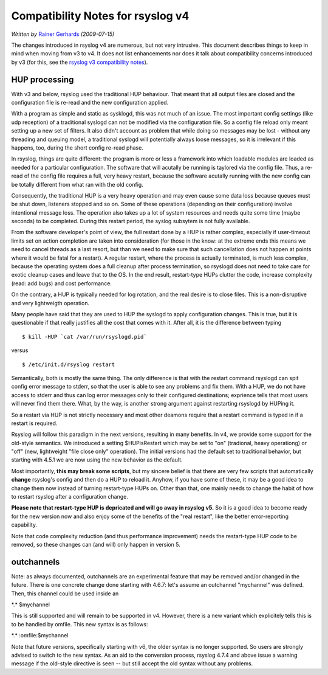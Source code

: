 Compatibility Notes for rsyslog v4
==================================

*Written by* `Rainer Gerhards <http://www.gerhards.net/rainer>`_
*(2009-07-15)*

The changes introduced in rsyslog v4 are numerous, but not very
intrusive. This document describes things to keep in mind when moving
from v3 to v4. It does not list enhancements nor does it talk about
compatibility concerns introduced by v3 (for this, see the `rsyslog v3
compatibility notes <v3compatibility.html>`_).

HUP processing
--------------

With v3 and below, rsyslog used the traditional HUP behaviour. That
meant that all output files are closed and the configuration file is
re-read and the new configuration applied.

With a program as simple and static as sysklogd, this was not much of an
issue. The most important config settings (like udp reception) of a
traditional syslogd can not be modified via the configuration file. So a
config file reload only meant setting up a new set of filters. It also
didn't account as problem that while doing so messages may be lost -
without any threading and queuing model, a traditional syslogd will
potentially always loose messages, so it is irrelevant if this happens,
too, during the short config re-read phase.

In rsyslog, things are quite different: the program is more or less a
framework into which loadable modules are loaded as needed for a
particular configuration. The software that will acutally be running is
taylored via the config file. Thus, a re-read of the config file
requires a full, very heavy restart, because the software acutally
running with the new config can be totally different from what ran with
the old config.

Consequently, the traditional HUP is a very heavy operation and may even
cause some data loss because queues must be shut down, listeners stopped
and so on. Some of these operations (depending on their configuration)
involve intentional message loss. The operation also takes up a lot of
system resources and needs quite some time (maybe seconds) to be
completed. During this restart period, the syslog subsytem is not fully
available.

From the software developer's point of view, the full restart done by a
HUP is rather complex, especially if user-timeout limits set on action
completion are taken into consideration (for those in the know: at the
extreme ends this means we need to cancel threads as a last resort, but
than we need to make sure that such cancellation does not happen at
points where it would be fatal for a restart). A regular restart, where
the process is actually terminated, is much less complex, because the
operating system does a full cleanup after process termination, so
rsyslogd does not need to take care for exotic cleanup cases and leave
that to the OS. In the end result, restart-type HUPs clutter the code,
increase complexity (read: add bugs) and cost performance.

On the contrary, a HUP is typically needed for log rotation, and the
real desire is to close files. This is a non-disruptive and very
lightweigth operation.

Many people have said that they are used to HUP the syslogd to apply
configuration changes. This is true, but it is questionable if that
really justifies all the cost that comes with it. After all, it is the
difference between typing

::

    $ kill -HUP `cat /var/run/rsyslogd.pid`

versus

::

    $ /etc/init.d/rsyslog restart

Semantically, both is mostly the same thing. The only difference is that
with the restart command rsyslogd can spit config error message to
stderr, so that the user is able to see any problems and fix them. With
a HUP, we do not have access to stderr and thus can log error messages
only to their configured destinations; exprience tells that most users
will never find them there. What, by the way, is another strong argument
against restarting rsyslogd by HUPing it.

So a restart via HUP is not strictly necessary and most other deamons
require that a restart command is typed in if a restart is required.

Rsyslog will follow this paradigm in the next versions, resulting in
many benefits. In v4, we provide some support for the old-style
semantics. We introduced a setting $HUPisRestart which may be set to
"on" (tradional, heavy operationg) or "off" (new, lightweight "file
close only" operation). The initial versions had the default set to
traditional behavior, but starting with 4.5.1 we are now using the new
behavior as the default.

Most importantly, **this may break some scripts**, but my sincere belief
is that there are very few scripts that automatically **change**
rsyslog's config and then do a HUP to reload it. Anyhow, if you have
some of these, it may be a good idea to change them now instead of
turning restart-type HUPs on. Other than that, one mainly needs to
change the habit of how to restart rsyslog after a configuration change.

**Please note that restart-type HUP is depricated and will go away in
rsyslog v5.** So it is a good idea to become ready for the new version
now and also enjoy some of the benefits of the "real restart", like the
better error-reporting capability.

Note that code complexity reduction (and thus performance improvement)
needs the restart-type HUP code to be removed, so these changes can (and
will) only happen in version 5.

outchannels
-----------

Note: as always documented, outchannels are an experimental feature that
may be removed and/or changed in the future. There is one concrete
change done starting with 4.6.7: let's assume an outchannel "mychannel"
was defined. Then, this channel could be used inside an

\*.\* $mychannel 

This is still supported and will remain to be
supported in v4. However, there is a new variant which explicitely tells
this is to be handled by omfile. This new syntax is as follows:

\*.\* :omfile:$mychannel 

Note that future versions, specifically
starting with v6, the older syntax is no longer supported. So users are
strongly advised to switch to the new syntax. As an aid to the
conversion process, rsyslog 4.7.4 and above issue a warning message if
the old-style directive is seen -- but still accept the old syntax
without any problems.
